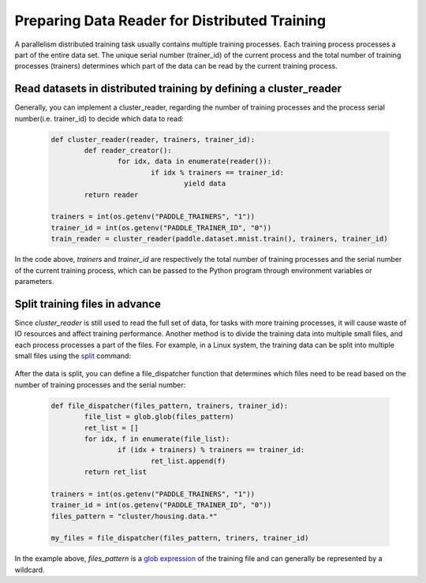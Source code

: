 .. _api_guide_cluster_train_data_en:

###############################################
Preparing Data Reader for Distributed Training
###############################################

A parallelism distributed training task usually contains multiple training processes. Each training process processes a part of the entire data set. The unique serial number (trainer_id) of the current process and the total number of training processes (trainers) determines which part of the data can be read by the current training process.

Read datasets in distributed training by defining a cluster_reader
-----------------------------------------------------------------

Generally, you can implement a cluster_reader, regarding the number of training processes and the process serial number(i.e. trainer_id) to decide which data to read:

	.. code-block:: python
		
		def cluster_reader(reader, trainers, trainer_id):
			def reader_creator():
				for idx, data in enumerate(reader()):
					if idx % trainers == trainer_id:
						yield data
			return reader

		trainers = int(os.getenv("PADDLE_TRAINERS", "1"))
		trainer_id = int(os.getenv("PADDLE_TRAINER_ID", "0"))
		train_reader = cluster_reader(paddle.dataset.mnist.train(), trainers, trainer_id)

In the code above, `trainers` and `trainer_id` are respectively the total number of training processes and the serial number of the current training process, which can be passed to the Python program through environment variables or parameters.

Split training files in advance
----------------------------------

Since `cluster_reader` is still used to read the full set of data, for tasks with more training processes, it will cause waste of IO resources and affect training performance. Another method is to divide the training data into multiple small files, and each process processes a part of the files.
For example, in a Linux system, the training data can be split into multiple small files using the `split <http://man7.org/linux/man-pages/man1/split.1.html>`_ command:

  .. code-block:: bash
	$ split -d -a 4 -d -l 100 housing.data cluster/housing.data.
	$ find ./cluster
	cluster/
	cluster/housing.data.0002
	cluster/housing.data.0003
	cluster/housing.data.0004
	cluster/housing.data.0000
	cluster/housing.data.0001
	cluster/housing.data.0005

After the data is split, you can define a file_dispatcher function that determines which files need to be read based on the number of training processes and the serial number:

	.. code-block:: python

		def file_dispatcher(files_pattern, trainers, trainer_id):
			file_list = glob.glob(files_pattern)
			ret_list = []
			for idx, f in enumerate(file_list):
				if (idx + trainers) % trainers == trainer_id:
					ret_list.append(f)
			return ret_list
		
		trainers = int(os.getenv("PADDLE_TRAINERS", "1"))
		trainer_id = int(os.getenv("PADDLE_TRAINER_ID", "0"))
		files_pattern = "cluster/housing.data.*"

		my_files = file_dispatcher(files_pattern, triners, trainer_id)

In the example above, `files_pattern` is a `glob expression <https://docs.python.org/2.7/library/glob.html>`_ of the training file and can generally be represented by a wildcard.
